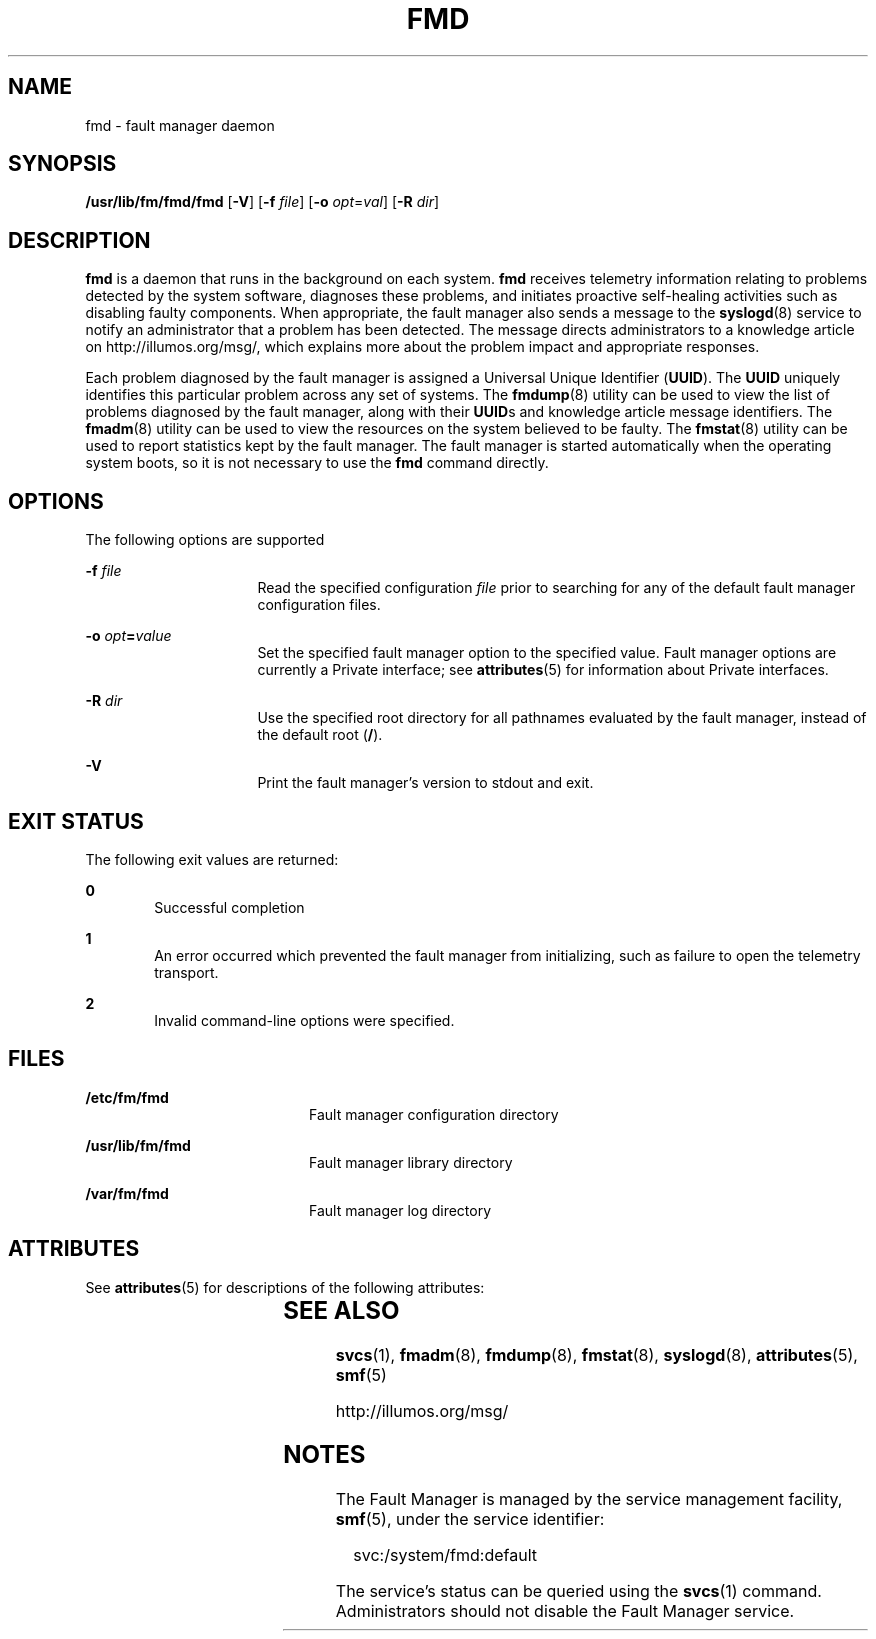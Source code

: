'\" te
.\" Copyright (c) 2004, Sun Microsystems, Inc. All Rights Reserved.
.\" Copyright 2012 Joshua M. Clulow <josh@sysmgr.org>
.\" The contents of this file are subject to the terms of the Common Development and Distribution License (the "License").  You may not use this file except in compliance with the License.
.\" You can obtain a copy of the license at usr/src/OPENSOLARIS.LICENSE or http://www.opensolaris.org/os/licensing.  See the License for the specific language governing permissions and limitations under the License.
.\" When distributing Covered Code, include this CDDL HEADER in each file and include the License file at usr/src/OPENSOLARIS.LICENSE.  If applicable, add the following below this CDDL HEADER, with the fields enclosed by brackets "[]" replaced with your own identifying information: Portions Copyright [yyyy] [name of copyright owner]
.TH FMD 8 "Nov 26, 2017"
.SH NAME
fmd \- fault manager daemon
.SH SYNOPSIS
.LP
.nf
\fB/usr/lib/fm/fmd/fmd\fR [\fB-V\fR] [\fB-f\fR \fIfile\fR] [\fB-o\fR \fIopt\fR=\fIval\fR] [\fB-R\fR \fIdir\fR]
.fi

.SH DESCRIPTION
.LP
\fBfmd\fR is a daemon that runs in the background on each system.
\fBfmd\fR receives telemetry information relating to problems detected by the
system software, diagnoses these problems, and initiates proactive self-healing
activities such as disabling faulty components. When appropriate, the fault
manager also sends a message to the \fBsyslogd\fR(8) service to notify an
administrator that a problem has been detected. The message directs
administrators to a knowledge article on http://illumos.org/msg/, which
explains more about the problem impact and appropriate responses.
.sp
.LP
Each problem diagnosed by the fault manager is assigned a Universal Unique
Identifier (\fBUUID\fR). The \fBUUID\fR uniquely identifies this particular
problem across any set of systems. The \fBfmdump\fR(8) utility can be used to
view the list of problems diagnosed by the fault manager, along with their
\fBUUID\fRs and knowledge article message identifiers. The \fBfmadm\fR(8)
utility can be used to view the resources on the system believed to be faulty.
The \fBfmstat\fR(8) utility can be used to report statistics kept by the fault
manager. The fault manager is started automatically when the operating system
boots, so it is not necessary to use the \fBfmd\fR command directly.
.SH OPTIONS
.LP
The following options are supported
.sp
.ne 2
.na
\fB\fB-f\fR \fIfile\fR\fR
.ad
.RS 16n
Read the specified configuration \fIfile\fR prior to searching for any of the
default fault manager configuration files.
.RE

.sp
.ne 2
.na
\fB\fB-o\fR \fIopt\fR\fB=\fR\fIvalue\fR\fR
.ad
.RS 16n
Set the specified fault manager option to the specified value. Fault manager
options are currently a Private interface; see \fBattributes\fR(5) for
information about Private interfaces.
.RE

.sp
.ne 2
.na
\fB\fB-R\fR \fIdir\fR\fR
.ad
.RS 16n
Use the specified root directory for all pathnames evaluated by the fault
manager, instead of the default root (\fB/\fR).
.RE

.sp
.ne 2
.na
\fB\fB-V\fR\fR
.ad
.RS 16n
Print the fault manager's version to stdout and exit.
.RE

.SH EXIT STATUS
.LP
The following exit values are returned:
.sp
.ne 2
.na
\fB\fB0\fR \fR
.ad
.RS 6n
Successful completion
.RE

.sp
.ne 2
.na
\fB\fB1\fR\fR
.ad
.RS 6n
An error occurred which prevented the fault manager from initializing, such as
failure to open the telemetry transport.
.RE

.sp
.ne 2
.na
\fB\fB2\fR\fR
.ad
.RS 6n
Invalid command-line options were specified.
.RE

.SH FILES
.ne 2
.na
\fB\fB/etc/fm/fmd\fR \fR
.ad
.RS 20n
Fault manager configuration directory
.RE

.sp
.ne 2
.na
\fB\fB/usr/lib/fm/fmd\fR \fR
.ad
.RS 20n
Fault manager library directory
.RE

.sp
.ne 2
.na
\fB\fB/var/fm/fmd\fR\fR
.ad
.RS 20n
Fault manager log directory
.RE

.SH ATTRIBUTES
.LP
See \fBattributes\fR(5) for descriptions of the following attributes:
.sp

.sp
.TS
box;
c | c
l | l .
ATTRIBUTE TYPE	ATTRIBUTE VALUE
_
Interface Stability	Evolving
.TE

.SH SEE ALSO
.LP
\fBsvcs\fR(1), \fBfmadm\fR(8), \fBfmdump\fR(8), \fBfmstat\fR(8),
\fBsyslogd\fR(8), \fBattributes\fR(5), \fBsmf\fR(5)
.sp
.LP
http://illumos.org/msg/
.SH NOTES
.LP
The Fault Manager is managed by the service management facility, \fBsmf\fR(5),
under the service identifier:
.sp
.in +2
.nf
 svc:/system/fmd:default
.fi
.in -2
.sp

.sp
.LP
The service's status can be queried using the \fBsvcs\fR(1) command.
Administrators should not disable the Fault Manager service.
